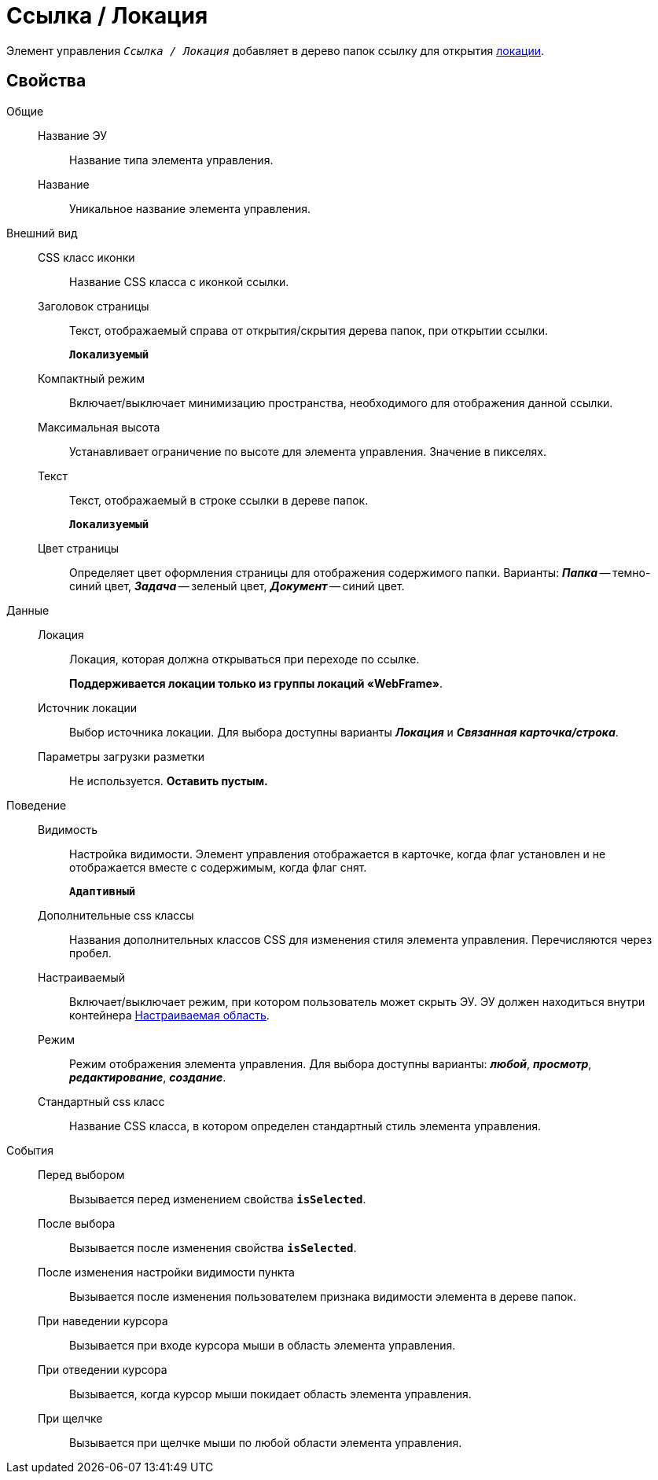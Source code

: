 = Ссылка / Локация

Элемент управления `_Ссылка / Локация_` добавляет в дерево папок ссылку для открытия xref:locationsAboutSettings.adoc[локации].

== Свойства

Общие::
Название ЭУ:::
Название типа элемента управления.
Название:::
Уникальное название элемента управления.
Внешний вид::
CSS класс иконки:::
Название CSS класса с иконкой ссылки.
Заголовок страницы:::
Текст, отображаемый справа от открытия/скрытия дерева папок, при открытии ссылки.
+
`*Локализуемый*`
Компактный режим:::
Включает/выключает минимизацию пространства, необходимого для отображения данной ссылки.
Максимальная высота:::
Устанавливает ограничение по высоте для элемента управления. Значение в пикселях.
Текст:::
Текст, отображаемый в строке ссылки в дереве папок.
+
`*Локализуемый*`
Цвет страницы:::
Определяет цвет оформления страницы для отображения содержимого папки. Варианты: *_Папка_* -- темно-синий цвет, *_Задача_* -- зеленый цвет, *_Документ_* -- синий цвет.
Данные::
Локация:::
Локация, которая должна открываться при переходе по ссылке.
+
*Поддерживается локации только из группы локаций «WebFrame»*.
Источник локации:::
Выбор источника локации. Для выбора доступны варианты *_Локация_* и *_Связанная карточка/строка_*.
Параметры загрузки разметки:::
Не используется. *Оставить пустым.*
Поведение::
Видимость:::
Настройка видимости. Элемент управления отображается в карточке, когда флаг установлен и не отображается вместе с содержимым, когда флаг снят.
+
`*Адаптивный*`
Дополнительные css классы:::
Названия дополнительных классов CSS для изменения стиля элемента управления. Перечисляются через пробел.
Настраиваемый:::
Включает/выключает режим, при котором пользователь может скрыть ЭУ. ЭУ должен находиться внутри контейнера xref:configurableMainMenuContainer.adoc[Настраиваемая область].
Режим:::
Режим отображения элемента управления. Для выбора доступны варианты: *_любой_*, *_просмотр_*, *_редактирование_*, *_создание_*.
Стандартный css класс:::
Название CSS класса, в котором определен стандартный стиль элемента управления.
События::
Перед выбором:::
Вызывается перед изменением свойства `*isSelected*`.
После выбора:::
Вызывается после изменения свойства `*isSelected*`.
После изменения настройки видимости пункта:::
Вызывается после изменения пользователем признака видимости элемента в дереве папок.
При наведении курсора:::
Вызывается при входе курсора мыши в область элемента управления.
При отведении курсора:::
Вызывается, когда курсор мыши покидает область элемента управления.
При щелчке:::
Вызывается при щелчке мыши по любой области элемента управления.
